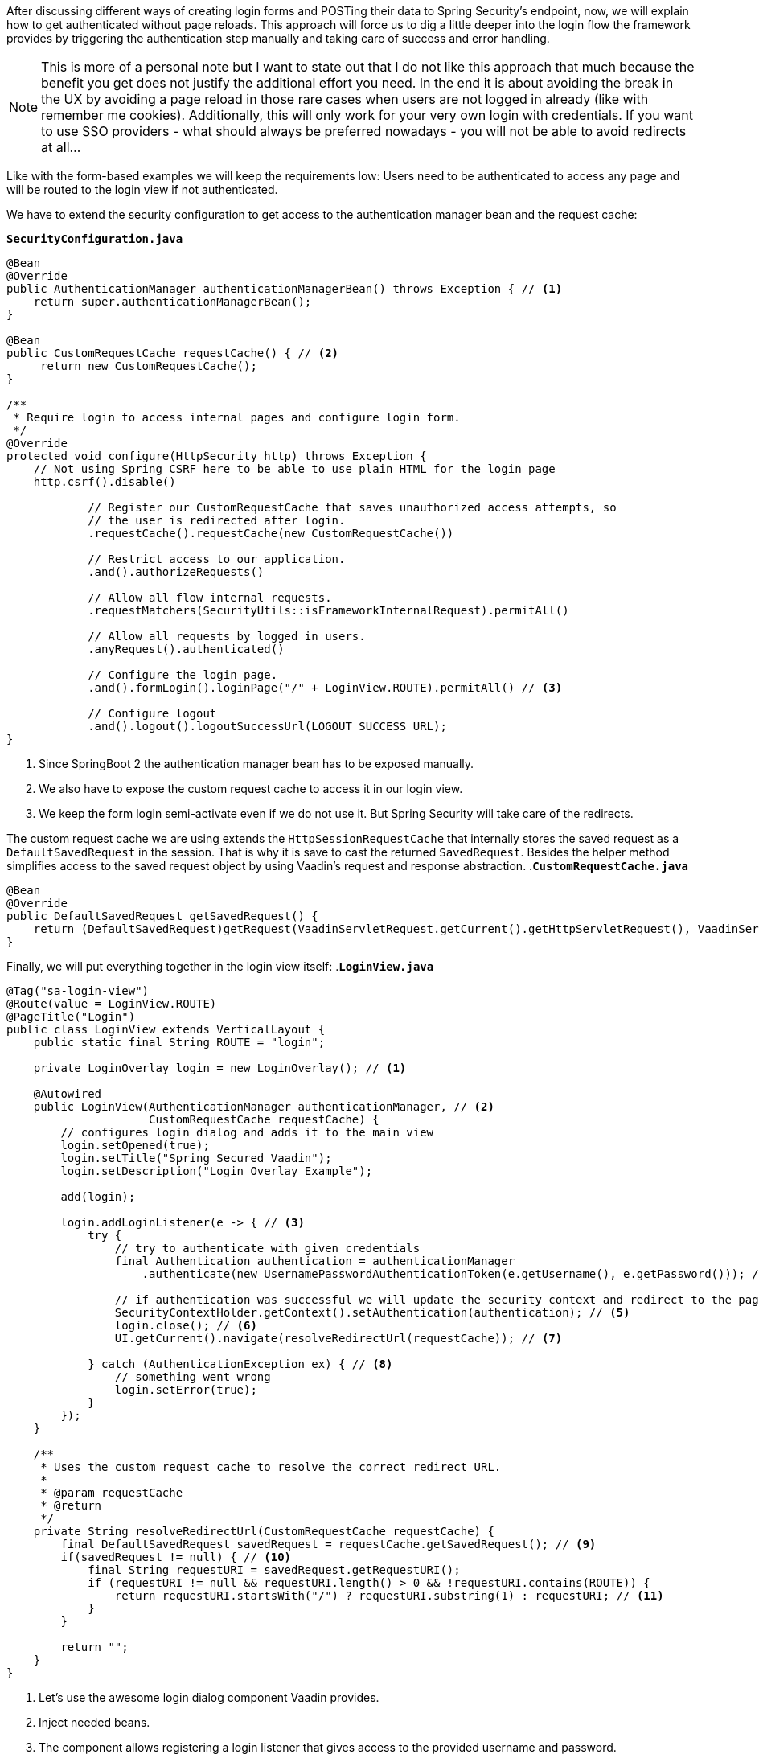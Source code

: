 :title: Customize Spring Security to allow reload free login dialogs
:author: Paul Römer
:type: text
:tags: Spring, Spring Boot
:description: Adds a specialized Spring Security and Vaadin configuration to allow handling the whole authentication without submitting a form.
:repo: https://github.com/vaadin-learning-center/spring-secured-vaadin/tree/formless
:linkattrs:
:imagesdir: ./images
:placeholder:
:hidden:

After discussing different ways of creating login forms and POSTing their data to Spring Security's endpoint, now, we will explain how to get authenticated without page reloads. This approach will force us to dig a little deeper into the login flow the framework provides by triggering the authentication step manually and taking care of success and error handling.

[NOTE]
This is more of a personal note but I want to state out that I do not like this approach that much because the benefit you get does not justify the additional effort you need. In the end it is about avoiding the break in the UX by avoiding a page reload in those rare cases when users are not logged in already (like with remember me cookies). Additionally, this will only work for your very own login with credentials. If you want to use SSO providers - what should always be preferred nowadays - you will not be able to avoid redirects at all...

Like with the form-based examples we will keep the requirements low: Users need to be authenticated to access any page and will be routed to the login view if not authenticated.

We have to extend the security configuration to get access to the authentication manager bean and the request cache:

.`*SecurityConfiguration.java*`
[source,java,linenums]
----
@Bean
@Override
public AuthenticationManager authenticationManagerBean() throws Exception { // <1>
    return super.authenticationManagerBean();
}

@Bean
public CustomRequestCache requestCache() { // <2>
     return new CustomRequestCache();
}

/**
 * Require login to access internal pages and configure login form.
 */
@Override
protected void configure(HttpSecurity http) throws Exception {
    // Not using Spring CSRF here to be able to use plain HTML for the login page
    http.csrf().disable()

            // Register our CustomRequestCache that saves unauthorized access attempts, so
            // the user is redirected after login.
            .requestCache().requestCache(new CustomRequestCache())

            // Restrict access to our application.
            .and().authorizeRequests()

            // Allow all flow internal requests.
            .requestMatchers(SecurityUtils::isFrameworkInternalRequest).permitAll()

            // Allow all requests by logged in users.
            .anyRequest().authenticated()

            // Configure the login page.
            .and().formLogin().loginPage("/" + LoginView.ROUTE).permitAll() // <3>

            // Configure logout
            .and().logout().logoutSuccessUrl(LOGOUT_SUCCESS_URL);
}
----
<1> Since SpringBoot 2 the authentication manager bean has to be exposed manually.
<2> We also have to expose the custom request cache to access it in our login view.
<3> We keep the form login semi-activate even if we do not use it. But Spring Security will take care of the redirects.

The custom request cache we are using extends the `HttpSessionRequestCache` that internally stores the saved request as a `DefaultSavedRequest` in the session. That is why it is save to cast the returned `SavedRequest`. Besides the helper method simplifies access to the saved request object by using Vaadin's request and response abstraction.
.`*CustomRequestCache.java*`
[source,java,linenums]
----
@Bean
@Override
public DefaultSavedRequest getSavedRequest() {
    return (DefaultSavedRequest)getRequest(VaadinServletRequest.getCurrent().getHttpServletRequest(), VaadinServletResponse.getCurrent().getHttpServletResponse());
}
----

Finally, we will put everything together in the login view itself:
.`*LoginView.java*`
[source,java,linenums]
----
@Tag("sa-login-view")
@Route(value = LoginView.ROUTE)
@PageTitle("Login")
public class LoginView extends VerticalLayout {
    public static final String ROUTE = "login";

    private LoginOverlay login = new LoginOverlay(); // <1>

    @Autowired
    public LoginView(AuthenticationManager authenticationManager, // <2>
                     CustomRequestCache requestCache) {
        // configures login dialog and adds it to the main view
        login.setOpened(true);
        login.setTitle("Spring Secured Vaadin");
        login.setDescription("Login Overlay Example");

        add(login);

        login.addLoginListener(e -> { // <3>
            try {
                // try to authenticate with given credentials
                final Authentication authentication = authenticationManager
                    .authenticate(new UsernamePasswordAuthenticationToken(e.getUsername(), e.getPassword())); // <4>

                // if authentication was successful we will update the security context and redirect to the page requested first
                SecurityContextHolder.getContext().setAuthentication(authentication); // <5>
                login.close(); // <6>
                UI.getCurrent().navigate(resolveRedirectUrl(requestCache)); // <7>

            } catch (AuthenticationException ex) { // <8>
                // something went wrong
                login.setError(true);
            }
        });
    }

    /**
     * Uses the custom request cache to resolve the correct redirect URL.
     *
     * @param requestCache
     * @return
     */
    private String resolveRedirectUrl(CustomRequestCache requestCache) {
        final DefaultSavedRequest savedRequest = requestCache.getSavedRequest(); // <9>
        if(savedRequest != null) { // <10>
            final String requestURI = savedRequest.getRequestURI();
            if (requestURI != null && requestURI.length() > 0 && !requestURI.contains(ROUTE)) {
                return requestURI.startsWith("/") ? requestURI.substring(1) : requestURI; // <11>
            }
        }

        return "";
    }
}
----
<1> Let's use the awesome login dialog component Vaadin provides.
<2> Inject needed beans.
<3> The component allows registering a login listener that gives access to the provided username and password.
<4> Starts the authentication process by creating an authentication request object and let the manager do the rest. If successful we get a fully configured authentication object.
<5> We have to register the authentication object in the security context manually to make Spring Security aware of it.
<6> If the authentication was successful we must not forget to close the dialog. Otherwise you will not see much of your views.
<7> Resolve the redirect URL and route to the location.
<8> In cases the authentication failed, we will inform the user about it via this dialog feature. It is always a good practice to give as less information as possible.
<9> Here we use our custom request cache to get the saved redirect URL.
<10> As the request is only saved in exceptional cases (user is not logged in) by Spring Security, we make sure we do not run into a NPE here.
<11> Some mangling to satisfy `Ui.navigate()` that expects relative links without a leading slash.

That's it. Now run `mvn spring-boot:run` and open localhost:8080. You will be redirected to the login view, should able to provide the credentials and be redirected to the root.
